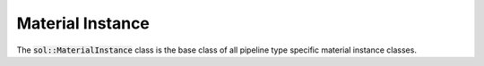 Material Instance
=================

The :code:`sol::MaterialInstance` class is the base class of all pipeline type specific material instance classes.
